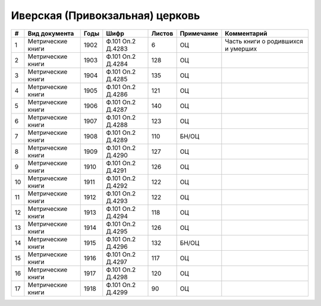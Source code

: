 
.. Church datasheet RST template
.. Autogenerated by cfp-sphinx.py

.. index:: Иверская (Привокзальная) церковь

Иверская (Привокзальная) церковь
================================

.. list-table::
   :header-rows: 1

   * - #
     - Вид документа
     - Годы
     - Шифр
     - Листов
     - Примечание
     - Комментарий

   * - 1
     - Метрические книги
     - 1902
     - Ф.101 Оп.2 Д.4283
     - 6
     - ОЦ
     - Часть книги о родившихся и умерших
   * - 2
     - Метрические книги
     - 1903
     - Ф.101 Оп.2 Д.4284
     - 128
     - ОЦ
     - 
   * - 3
     - Метрические книги
     - 1904
     - Ф.101 Оп.2 Д.4285
     - 135
     - ОЦ
     - 
   * - 4
     - Метрические книги
     - 1905
     - Ф.101 Оп.2 Д.4286
     - 121
     - ОЦ
     - 
   * - 5
     - Метрические книги
     - 1906
     - Ф.101 Оп.2 Д.4287
     - 140
     - ОЦ
     - 
   * - 6
     - Метрические книги
     - 1907
     - Ф.101 Оп.2 Д.4288
     - 123
     - ОЦ
     - 
   * - 7
     - Метрические книги
     - 1908
     - Ф.101 Оп.2 Д.4289
     - 110
     - БН/ОЦ
     - 
   * - 8
     - Метрические книги
     - 1909
     - Ф.101 Оп.2 Д.4290
     - 127
     - ОЦ
     - 
   * - 9
     - Метрические книги
     - 1910
     - Ф.101 Оп.2 Д.4291
     - 126
     - ОЦ
     - 
   * - 10
     - Метрические книги
     - 1911
     - Ф.101 Оп.2 Д.4292
     - 122
     - ОЦ
     - 
   * - 11
     - Метрические книги
     - 1912
     - Ф.101 Оп.2 Д.4293
     - 122
     - ОЦ
     - 
   * - 12
     - Метрические книги
     - 1913
     - Ф.101 Оп.2 Д.4294
     - 118
     - ОЦ
     - 
   * - 13
     - Метрические книги
     - 1914
     - Ф.101 Оп.2 Д.4295
     - 126
     - ОЦ
     - 
   * - 14
     - Метрические книги
     - 1915
     - Ф.101 Оп.2 Д.4296
     - 132
     - БН/ОЦ
     - 
   * - 15
     - Метрические книги
     - 1916
     - Ф.101 Оп.2 Д.4297
     - 117
     - ОЦ
     - 
   * - 16
     - Метрические книги
     - 1917
     - Ф.101 Оп.2 Д.4298
     - 120
     - ОЦ
     - 
   * - 17
     - Метрические книги
     - 1918
     - Ф.101 Оп.2 Д.4299
     - 90
     - ОЦ
     - 



